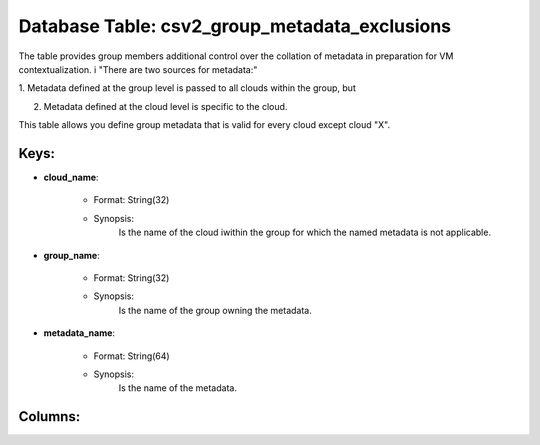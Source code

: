 .. File generated by /opt/cloudscheduler/utilities/schema_doc - DO NOT EDIT
..
.. To modify the contents of this file:
..   1. edit the template file ".../cloudscheduler/docs/schema_doc/tables/csv2_group_metadata_exclusions.yaml"
..   2. run the utility ".../cloudscheduler/utilities/schema_doc"
..

Database Table: csv2_group_metadata_exclusions
==============================================

The table provides group members additional control over the collation of metadata
in preparation for VM contextualization. i "There are two sources for metadata:"

1. Metadata defined at the group level is passed to all clouds
within the group, but

2. Metadata defined at the cloud level is specific to the cloud.

This table allows you define group metadata that is valid for every
cloud except cloud "X".


Keys:
^^^^^^^^

* **cloud_name**:

   * Format: String(32)
   * Synopsis:
      Is the name of the cloud iwithin the group for which the
      named metadata is not applicable.

* **group_name**:

   * Format: String(32)
   * Synopsis:
      Is the name of the group owning the metadata.

* **metadata_name**:

   * Format: String(64)
   * Synopsis:
      Is the name of the metadata.


Columns:
^^^^^^^^

